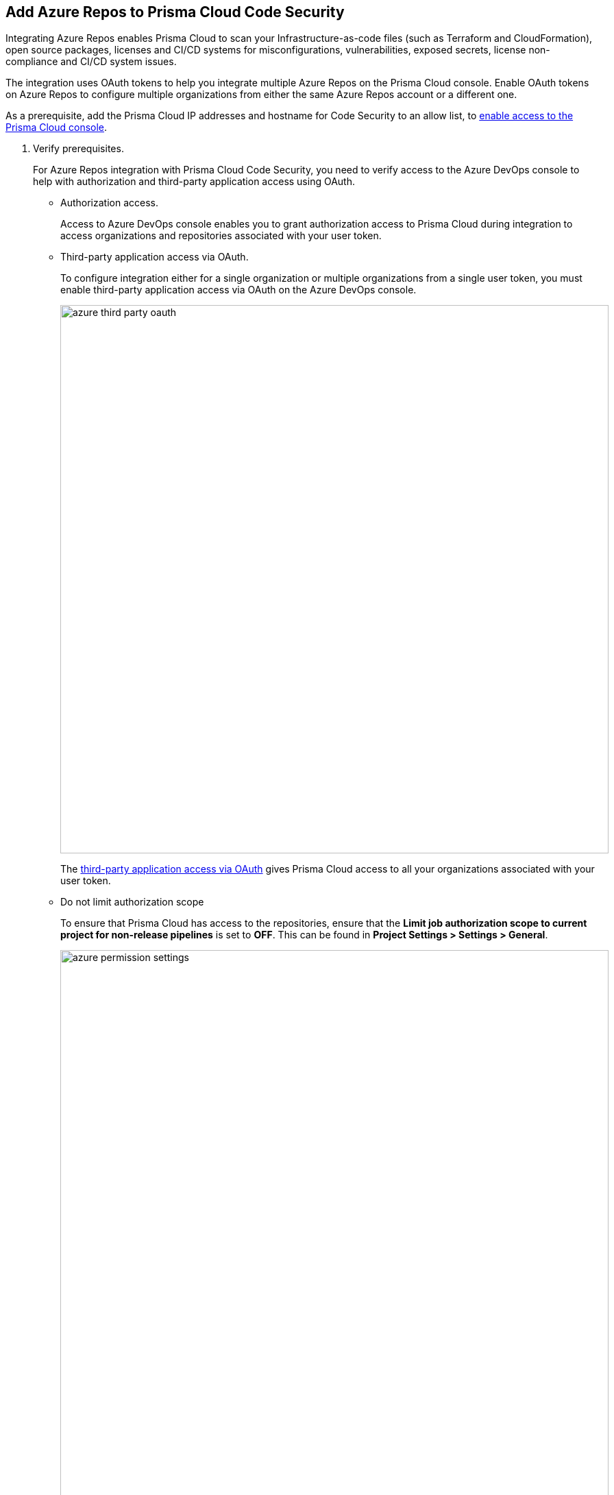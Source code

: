 :topic_type: task

[.task]
== Add Azure Repos to Prisma Cloud Code Security

Integrating Azure Repos enables Prisma Cloud to scan your Infrastructure-as-code files (such as Terraform and CloudFormation), open source packages, licenses and CI/CD systems for misconfigurations, vulnerabilities, exposed secrets, license non-compliance and CI/CD system issues.

The integration uses OAuth tokens to help you integrate multiple Azure Repos on the Prisma Cloud console. Enable OAuth tokens on Azure Repos to configure multiple organizations from either the same Azure Repos account or a different one.

As a prerequisite, add the Prisma Cloud IP addresses and hostname for Code Security to an allow list, to https://docs.paloaltonetworks.com/prisma/prisma-cloud/prisma-cloud-admin/get-started-with-prisma-cloud/enable-access-prisma-cloud-console.html#id7cb1c15c-a2fa-4072-%20b074-063158eeec08[enable access to the Prisma Cloud console].


[.procedure]

. Verify prerequisites.
+
For Azure Repos integration with Prisma Cloud Code Security, you need to verify access to the Azure DevOps console to help with authorization and third-party application access using OAuth.
+
* Authorization access.
+
Access to Azure DevOps console enables you to grant authorization access to Prisma Cloud during integration to access organizations and repositories associated with your user token.
+
* Third-party application access via OAuth.
+
To configure integration either for a single organization or multiple organizations from a single user token, you must enable third-party application access via OAuth on the Azure DevOps console.
+
image::azure-third-party-oauth.png[width=800]
+
The https://docs.microsoft.com/en-us/azure/devops/organizations/accounts/change-application-access-policies?view=azure-devops[third-party application access via OAuth] gives Prisma Cloud access to all your organizations associated with your user token.
+
* Do not limit authorization scope
+
To ensure that Prisma Cloud has access to the repositories, ensure that the *Limit job authorization scope to current project for non-release pipelines* is set to *OFF*. This can be found in *Project Settings > Settings > General*.
+
image::azure-permission-settings.png[width=800]

. Access Azure Repos on Prisma Cloud Code Security.

.. Select *Settings > Code & Build Providers > Add*.

.. Select *Azure Repos* from Code Repositories.
+
image::azure-repos-select.png[width=800]

. Configure an Azure Repos account with Prisma Cloud console: 

.. Select *Authorize* to configure an Azure Repos account with Single Organization.
+
image::azure-repos-1.1.png[width=600]
+
You can optionally select *Multiple Organization* and then *Authorize* to configure an Azure Repos account which includes Multiple Organizations.
+
If there is an existing Azure Repos integration, you can either continue with a new organization configuration or select *Skip* to select repositories for a security scan.
+

NOTE: To skip an authorization, you must have an existing integration.

.. Access the Azure DevOps console and then select *Accept* to authorize the Prisma Cloud console to access your organization account and repositories.
+

NOTE: For an existing Azure Repos integration, you can additionally choose to either *Reselect repositories* to edit the existing configuration or *Revoke OAuth User Token* to delete the user token and the associated repositories on the Prisma Cloud console. The configuration is accessible from either single organization or multiple organization.
+
image::azure-repos-4.1.png[width=600]
+
Successful authorization on the Azure DevOps console directs you to the Prisma Cloud console.

. Optional: Enable the CI/CD Security module to gain visibility into, and protect your Azure Repos environment:
+

image:: azure-cicd-int.png

.. Enter your user name in the *User Name* field. 

NOTE: To retrieve your user name: In your Azure organization, select *User settings* > *Profile*.

.. Generate a xref:https://learn.microsoft.com/en-us/azure/devops/organizations/accounts/use-personal-access-tokens-to-authenticate?view=azure-devops&tabs=Windows[Personal Access Token] (PAT) in Azure Repos, and copy and save.
+

NOTE: Configure the following values while creating the token:

* Select *all accessible organizations* in the Organization field, and set an Expiration date

* Authorize the following scope of access associated with the token: 

** Agent Pools (Read)

** Analytics (Read)

** Auditing (Read Audit Log)

** Member Entitlement Management (Read)

** Pull Request Threads (Read & write)

** Service Connections (Read)

** Tokens (Read & manage)

** Variable Groups (Read)

.. Enter the generated PAT in the *App Password* field > *Next*.

. Select repositories to be scanned.

.. Select a configured *OAuth user token* to view the associated repositories for a security scan.
+

A user token, by default, is always enabled. You can also configure other user tokens by selecting a specific user token.

NOTE: Use configured tokens that are displayed in the *Configure Account* screen, not the personal access token generated for CI/CD security integration in *step 4* above.

image::azure-repos-5.1.png[width=600]


.. Define the repositories to be scanned from the available options: 
+

* *Permit all existing repositories*: Enables Prisma Cloud to scan all existing repositories that are associated with the selected PAT
* *Permit all existing and future repositories*: Enables Prisma Cloud to scan all existing repositories and any new repositories that are subsequently associated with the PAT
* *Choose from repository list*: This option enables you to select specific repositories for scan

+

NOTE: A single repository may be shared across one or more user tokens. In this case, any change made to a shared repository scan applies to all associated user tokens.

.. Select *Next* to confirm the repository selection and save the changes.

.. Select *Done* in the *New integration successfully configured* screen.

. Verify that the Azure Repos integration with Prisma Cloud is successful:

.. Select *Settings* > *Code & Build Providers*. 

.. Verify that the *Azure Repos* integration is displayed from the  *VCS User Token* column.
+

NOTE: You may have to wait for up to three minutes before the status of the integration is updated and displays 

+
image::azure-repos-9.1.png[width=800]
+
On *Code & Build Providers*, you can also manage the integration by reselection of repositories and deletion of the repository and the integration.
+
* *Reselect repositories*: Enables you to access the list of repositories for a scan.
* *Delete repository*: Enables you to delete repositories for a scan from the account.
* *Manage VCS user tokens*: Enables you to integrate one or more Azure Repos accounts.
+

NOTE: You cannot delete the integration from *Repositories* for an account integration that supports multiple user tokens.
+

After a code security scan, access *Application Security* > *Projects* to view the latest integrated Azure Repos repositories scan results to xref:../../scan-monitor/monitor-fix-issues-in-scan/monitor-fix-issues-in-scan.adoc[Suppress] or xref:../../scan-monitor/monitor-fix-issues-in-scan/monitor-fix-issues-in-scan.adoc[Fix] the policy misconfigurations.
